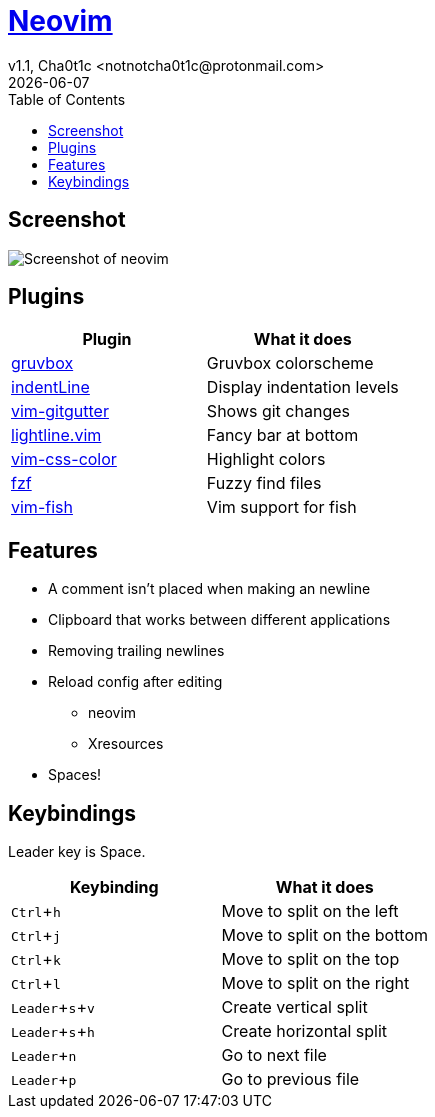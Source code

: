 = https://neovim.io[Neovim]
v1.1, Cha0t1c <notnotcha0t1c@protonmail.com>
{docdate}
:experimental:
:toc:

== Screenshot
image:../../.images/nvim.png[Screenshot of neovim]

== Plugins
|===
|Plugin|What it does

|https://github.com/morhetz/gruvbox[gruvbox]
|Gruvbox colorscheme

|https://github.com/Yggdroot/indentLine[indentLine]
|Display indentation levels

|https://github.com/airblade/vim-gitgutter[vim-gitgutter]
|Shows git changes

|https://github.com/itchyny/lightline.vim[lightline.vim]
|Fancy bar at bottom

|https://github.com/ap/vim-css-color[vim-css-color]
|Highlight colors

|https://github.com/junegunn/fzf[fzf]
|Fuzzy find files

|https://github.com/dag/vim-fish[vim-fish]
|Vim support for fish

|===

== Features
* A comment isn't placed when making an newline
* Clipboard that works between different applications
* Removing trailing newlines
* Reload config after editing
** neovim
** Xresources
* Spaces!

== Keybindings
Leader key is Space.
|===
|Keybinding|What it does

|kbd:[Ctrl+h]
|Move to split on the left

|kbd:[Ctrl+j]
|Move to split on the bottom

|kbd:[Ctrl+k]
|Move to split on the top

|kbd:[Ctrl+l]
|Move to split on the right

|kbd:[Leader+s+v]
|Create vertical split

|kbd:[Leader+s+h]
|Create horizontal split

|kbd:[Leader+n]
|Go to next file

|kbd:[Leader+p]
|Go to previous file

|===
